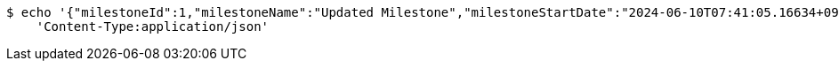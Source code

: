 [source,bash]
----
$ echo '{"milestoneId":1,"milestoneName":"Updated Milestone","milestoneStartDate":"2024-06-10T07:41:05.16634+09:00","milestoneEndDate":"2024-06-20T07:41:05.166368+09:00"}' | http PUT 'http://localhost:8080/projects/1/milestones' \
    'Content-Type:application/json'
----